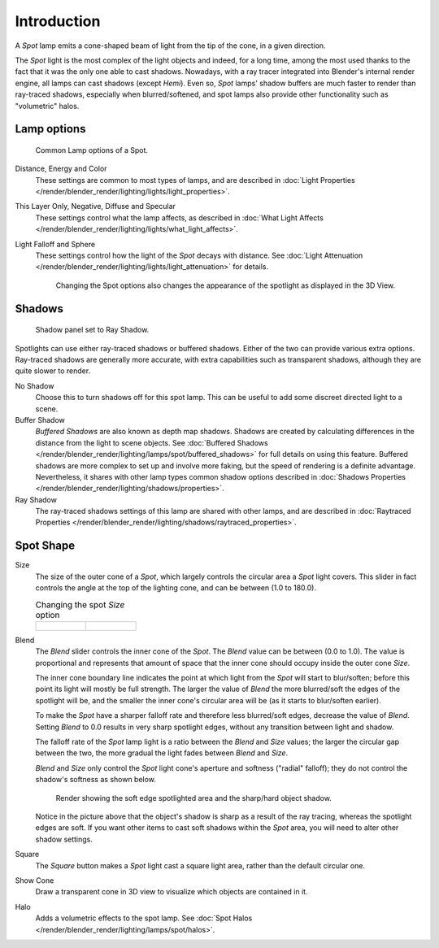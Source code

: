 
..    TODO/Review: {{review|text=like 2.4?}} .


************
Introduction
************

A *Spot* lamp emits a cone-shaped beam of light from the tip of the cone,
in a given direction.

The *Spot* light is the most complex of the light objects and indeed,
for a long time,
among the most used thanks to the fact that it was the only one able to cast shadows.
Nowadays, with a ray tracer integrated into Blender's internal render engine,
all lamps can cast shadows (except *Hemi*). Even so,
*Spot* lamps' shadow buffers are much faster to render than ray-traced shadows,
especially when blurred/softened,
and spot lamps also provide other functionality such as "volumetric" halos.


Lamp options
============

.. figure:: /images/lighting-lamps-spot-lamp_options.jpg
   :width: 307px

   Common Lamp options of a Spot.


Distance, Energy and Color
   These settings are common to most types of lamps, and are described in
   :doc:`Light Properties </render/blender_render/lighting/lights/light_properties>`.
This Layer Only, Negative, Diffuse and Specular
   These settings control what the lamp affects, as described in
   :doc:`What Light Affects </render/blender_render/lighting/lights/what_light_affects>`.
Light Falloff and Sphere
   These settings control how the light of the *Spot* decays with distance.
   See :doc:`Light Attenuation </render/blender_render/lighting/lights/light_attenuation>` for details.

   .. figure:: /images/lighting-lamps-spot-terms.jpg
      :width: 610px

      Changing the Spot options also changes the appearance of the spotlight as displayed in the 3D View.


Shadows
=======

.. figure:: /images/lighting-lamps-spot-ray_panel.jpg
   :width: 306px

   Shadow panel set to Ray Shadow.


Spotlights can use either ray-traced shadows or buffered shadows.
Either of the two can provide various extra options.
Ray-traced shadows are generally more accurate,
with extra capabilities such as transparent shadows, although they are quite slower to render.

No Shadow
   Choose this to turn shadows off for this spot lamp.
   This can be useful to add some discreet directed light to a scene.
Buffer Shadow
   *Buffered Shadows* are also known as depth map shadows.
   Shadows are created by calculating differences in the distance from the light to scene objects.
   See :doc:`Buffered Shadows </render/blender_render/lighting/lamps/spot/buffered_shadows>`
   for full details on using this feature.
   Buffered shadows are more complex to set up and involve more faking,
   but the speed of rendering is a definite advantage.
   Nevertheless, it shares with other lamp types common shadow options
   described in :doc:`Shadows Properties </render/blender_render/lighting/shadows/properties>`.
Ray Shadow
   The ray-traced shadows settings of this lamp are shared with other lamps,
   and are described in :doc:`Raytraced Properties </render/blender_render/lighting/shadows/raytraced_properties>`.


Spot Shape
==========

Size
   The size of the outer cone of a *Spot*,
   which largely controls the circular area a *Spot* light covers.
   This slider in fact controls the angle at the top of the lighting cone,
   and can be between (1.0 to 180.0).


   .. list-table::
      Changing the spot *Size* option

      * - .. figure:: /images/lighting-lamps-spot-size_45.jpg
             :width: 300px

        - .. figure:: /images/lighting-lamps-spot-size_60.jpg
             :width: 300px


Blend
   The *Blend* slider controls the inner cone of the *Spot*.
   The *Blend* value can be between (0.0 to 1.0).
   The value is proportional and represents that amount of space that the inner cone should
   occupy inside the outer cone *Size*.

   The inner cone boundary line indicates the point at which light from the *Spot* will start to blur/soften;
   before this point its light will mostly be full strength.
   The larger the value of *Blend* the more blurred/soft the edges of the spotlight will be,
   and the smaller the inner cone's circular area will be (as it starts to blur/soften earlier).

   To make the *Spot* have a sharper falloff rate and therefore less blurred/soft edges,
   decrease the value of *Blend*.
   Setting *Blend* to 0.0 results in very sharp spotlight edges, without any transition between light and shadow.

   The falloff rate of the *Spot* lamp light is a ratio between the *Blend* and *Size* values;
   the larger the circular gap between the two, the more gradual the light fades between *Blend* and *Size*.

   *Blend* and *Size* only control the *Spot* light cone's aperture and softness
   ("radial" falloff); they do not control the shadow's softness as shown below.


   .. figure:: /images/Shadow_&_Spot-Spotlight-Render-Sharp_Shadow.jpg
      :width: 400px

      Render showing the soft edge spotlighted area and the sharp/hard object shadow.


   Notice in the picture above that the object's shadow is sharp as a result of the ray tracing,
   whereas the spotlight edges are soft.
   If you want other items to cast soft shadows within the *Spot* area, you will need to alter other shadow settings.

Square
   The *Square* button makes a *Spot* light cast a square light area, rather than the default circular one.
Show Cone
   Draw a transparent cone in 3D view to visualize which objects are contained in it.
Halo
   Adds a volumetric effects to the spot lamp.
   See :doc:`Spot Halos </render/blender_render/lighting/lamps/spot/halos>`.


